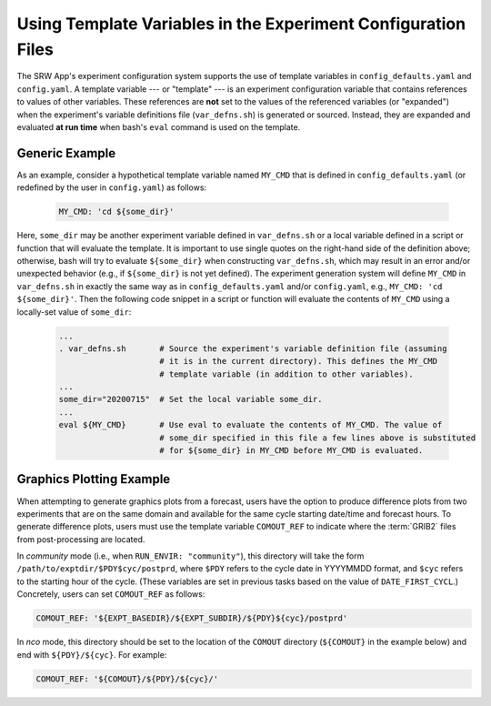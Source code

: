 .. _TemplateVars:

===============================================================
Using Template Variables in the Experiment Configuration Files
===============================================================

The SRW App's experiment configuration system supports the use of template variables
in ``config_defaults.yaml`` and ``config.yaml``. A template variable --- or "template" --- is an experiment configuration variable that contains references to values of other variables. 
These references are **not** set to the values of the referenced variables (or "expanded") when the experiment's variable definitions file (``var_defns.sh``) is generated or sourced.
Instead, they are expanded and evaluated **at run time** when bash's
``eval`` command is used on the template. 

Generic Example
==================

As an example, consider a hypothetical template variable named ``MY_CMD`` that is defined in ``config_defaults.yaml``
(or redefined by the user in ``config.yaml``) as follows:

   .. code-block:: console

      MY_CMD: 'cd ${some_dir}'

Here, ``some_dir`` may be another experiment variable defined in ``var_defns.sh`` or a
local variable defined in a script or function that will evaluate the template. 
It is important to use single quotes on the right-hand side of the definition above;
otherwise, bash will try to evaluate ``${some_dir}`` when constructing ``var_defns.sh``,
which may result in an error and/or unexpected behavior (e.g., if ``${some_dir}`` 
is not yet defined). The experiment generation system will define ``MY_CMD`` in 
``var_defns.sh`` in exactly the same way as in ``config_defaults.yaml`` and/or 
``config.yaml``, e.g., ``MY_CMD: 'cd ${some_dir}'``. Then the following code snippet 
in a script or function will evaluate the contents of ``MY_CMD`` using a locally-set 
value of ``some_dir``:

   .. code-block:: none
      
      ...
      . var_defns.sh       # Source the experiment's variable definition file (assuming
                           # it is in the current directory). This defines the MY_CMD
                           # template variable (in addition to other variables).
      ...
      some_dir="20200715"  # Set the local variable some_dir.
      ...
      eval ${MY_CMD}       # Use eval to evaluate the contents of MY_CMD. The value of
                           # some_dir specified in this file a few lines above is substituted
                           # for ${some_dir} in MY_CMD before MY_CMD is evaluated.

Graphics Plotting Example
============================

When attempting to generate graphics plots from a forecast, users have the option to 
produce difference plots from two experiments that are on the same domain and 
available for the same cycle starting date/time and forecast hours. 
To generate difference plots, users must use the template variable ``COMOUT_REF`` 
to indicate where the :term:`GRIB2` files from post-processing are located. 

In *community* mode (i.e., when ``RUN_ENVIR: "community"``), this directory will 
take the form ``/path/to/exptdir/$PDY$cyc/postprd``, where ``$PDY`` refers to the 
cycle date in YYYYMMDD format, and ``$cyc`` refers to the starting hour of the cycle. 
(These variables are set in previous tasks based on the value of ``DATE_FIRST_CYCL``.)
Concretely, users can set ``COMOUT_REF`` as follows:

.. code-block:: console

   COMOUT_REF: '${EXPT_BASEDIR}/${EXPT_SUBDIR}/${PDY}${cyc}/postprd'

In *nco* mode, this directory should be set to the location of the ``COMOUT`` directory 
(``${COMOUT}`` in the example below) and end with ``${PDY}/${cyc}``. For example:

.. code-block:: console

   COMOUT_REF: '${COMOUT}/${PDY}/${cyc}/'

